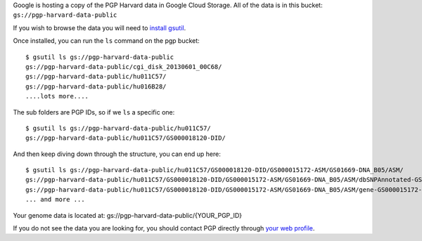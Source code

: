 Google is hosting a copy of the PGP Harvard data in Google Cloud Storage. 
All of the data is in this bucket: ``gs://pgp-harvard-data-public``

If you wish to browse the data you will need to 
`install gsutil <https://developers.google.com/storage/docs/gsutil_install>`_.

Once installed, you can run the ``ls`` command on the pgp bucket::

  $ gsutil ls gs://pgp-harvard-data-public
  gs://pgp-harvard-data-public/cgi_disk_20130601_00C68/
  gs://pgp-harvard-data-public/hu011C57/
  gs://pgp-harvard-data-public/hu016B28/
  ....lots more....

The sub folders are PGP IDs, so if we ``ls`` a specific one::

  $ gsutil ls gs://pgp-harvard-data-public/hu011C57/
  gs://pgp-harvard-data-public/hu011C57/GS000018120-DID/

And then keep diving down through the structure, you can end up here::

  $ gsutil ls gs://pgp-harvard-data-public/hu011C57/GS000018120-DID/GS000015172-ASM/GS01669-DNA_B05/ASM/
  gs://pgp-harvard-data-public/hu011C57/GS000018120-DID/GS000015172-ASM/GS01669-DNA_B05/ASM/dbSNPAnnotated-GS000015172-ASM.tsv.bz2
  gs://pgp-harvard-data-public/hu011C57/GS000018120-DID/GS000015172-ASM/GS01669-DNA_B05/ASM/gene-GS000015172-ASM.tsv.bz2
  ... and more ...


Your genome data is located at:
gs://pgp-harvard-data-public/{YOUR_PGP_ID}

If you do not see the data you are looking for, you should contact 
PGP directly through `your web profile <https://my.pgp-hms.org/message/new>`_.

